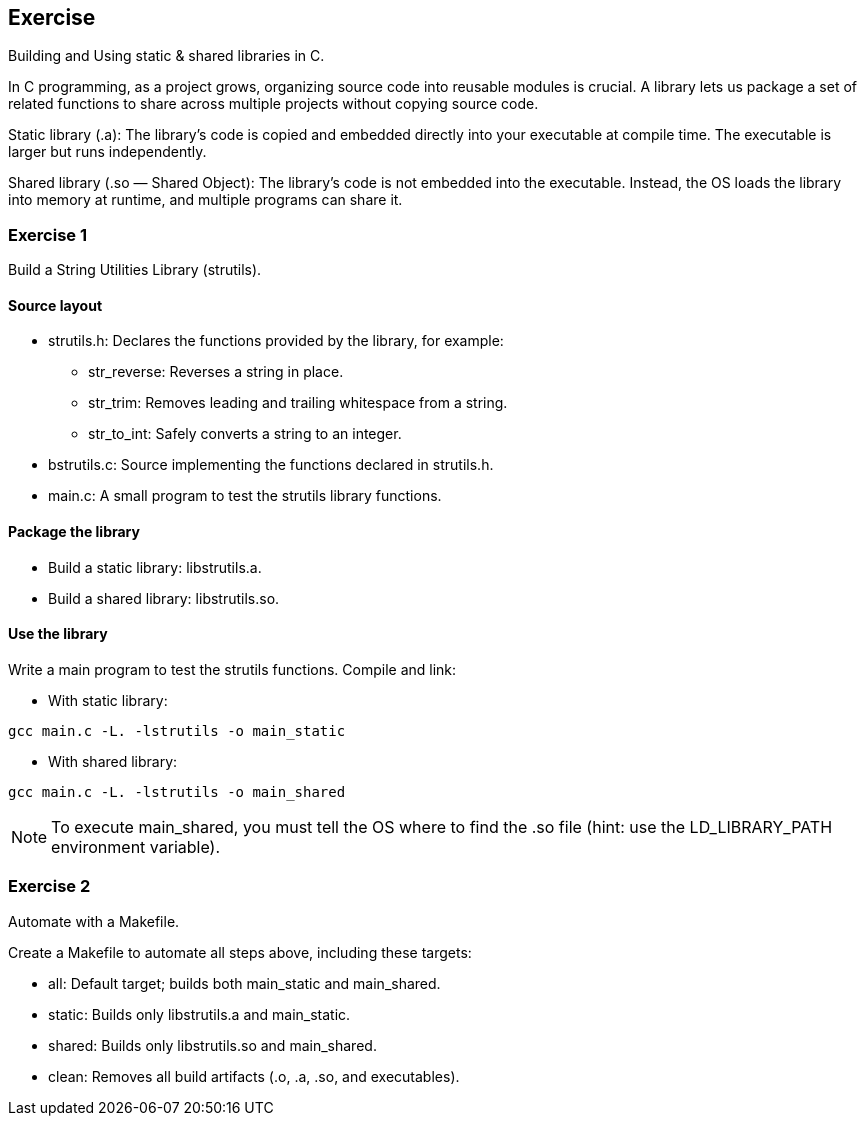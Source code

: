 :chapter_num: 3
:image_num: 0
:table_num: 0
:icons: font

[[Chapter_3]]
== Exercise

Building and Using static & shared libraries in C.

In C programming, as a project grows, organizing source code into reusable modules is crucial. A library lets us package a set of related functions to share across multiple projects without copying source code.

Static library ([.font-courier]#.a#): The library’s code is copied and embedded directly into your executable at compile time. The executable is larger but runs independently.

Shared library ([.font-courier]#.so# — Shared Object): The library’s code is not embedded into the executable. Instead, the OS loads the library into memory at runtime, and multiple programs can share it.

[[Chapter_3-1]]
=== Exercise 1

Build a String Utilities Library ([.font-courier]#strutils#).

==== Source layout

* [.font-courier]#strutils.h#: Declares the functions provided by the library, for example:
** [.font-courier]#str_reverse#: Reverses a string in place.
** [.font-courier]#str_trim#: Removes leading and trailing whitespace from a string.
** [.font-courier]#str_to_int#: Safely converts a string to an integer.
* [.font-courier]#bstrutils.c#: Source implementing the functions declared in [.font-courier]#strutils.h#.
* [.font-courier]#main.c#: A small program to test the [.font-courier]#strutils# library functions.

==== Package the library

* Build a static library: [.font-courier]#libstrutils.a#.
* Build a shared library: [.font-courier]#libstrutils.so#.

==== Use the library

Write a main program to test the [.font-courier]#strutils# functions. Compile and link:

* With static library:

[source, subs=+attributes]
----
gcc main.c -L. -lstrutils -o main_static
----

* With shared library:

[source, subs=+attributes]
----
gcc main.c -L. -lstrutils -o main_shared
----

[NOTE]
====
To execute main_shared, you must tell the OS where to find the [.font-courier]#.so# file (hint: use the [.font-courier]#LD_LIBRARY_PATH# environment variable).
====

[[Chapter_3-2]]
=== Exercise 2

Automate with a [.font-courier]#Makefile#.

Create a [.font-courier]#Makefile# to automate all steps above, including these targets:

* [.font-courier]#all#: Default target; builds both [.font-courier]#main_static# and [.font-courier]#main_shared#.
* [.font-courier]#static#: Builds only [.font-courier]#libstrutils.a# and [.font-courier]#main_static#.
* [.font-courier]#shared#: Builds only [.font-courier]#libstrutils.so# and [.font-courier]#main_shared#.
* [.font-courier]#clean#: Removes all build artifacts ([.font-courier]#.o#, [.font-courier]#.a#, [.font-courier]#.so#, and executables).